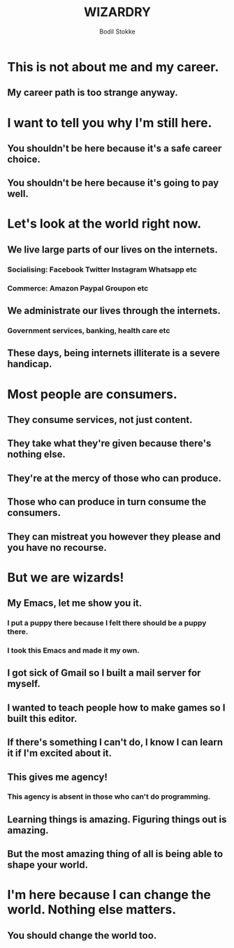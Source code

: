 #+TITLE: WIZARDRY
#+AUTHOR: Bodil Stokke

* This is not about me and my career.
** My career path is too strange anyway.
* I want to tell you why I'm still here.
** You shouldn't be here because it's a safe career choice.
** You shouldn't be here because it's going to pay well.
* Let's look at the world right now.
** We live large parts of our lives on the internets.
*** Socialising: Facebook Twitter Instagram Whatsapp etc
*** Commerce: Amazon Paypal Groupon etc
** We *administrate* our lives through the internets.
*** Government services, banking, health care etc
** These days, being internets illiterate is a severe handicap.
* Most people are consumers.
** They consume services, not just content.
** They take what they're given because there's nothing else.
** They're at the mercy of those who can produce.
** Those who can produce in turn consume the consumers.
** They can mistreat you however they please and you have no recourse.
* But we are wizards!
** My Emacs, let me show you it.
*** I put a puppy there because I felt there should be a puppy there.
*** I took this Emacs and made it my own.
** I got sick of Gmail so I built a mail server for myself.
** I wanted to teach people how to make games so I built this editor.
** If there's something I can't do, I know I can learn it if I'm excited about it.
** This gives me agency!
*** This agency is absent in those who can't do programming.
** Learning things is amazing. Figuring things out is amazing.
** But the most amazing thing of all is being able to shape your world.
* I'm here because I can change the world. Nothing else matters.
** You should change the world too.
